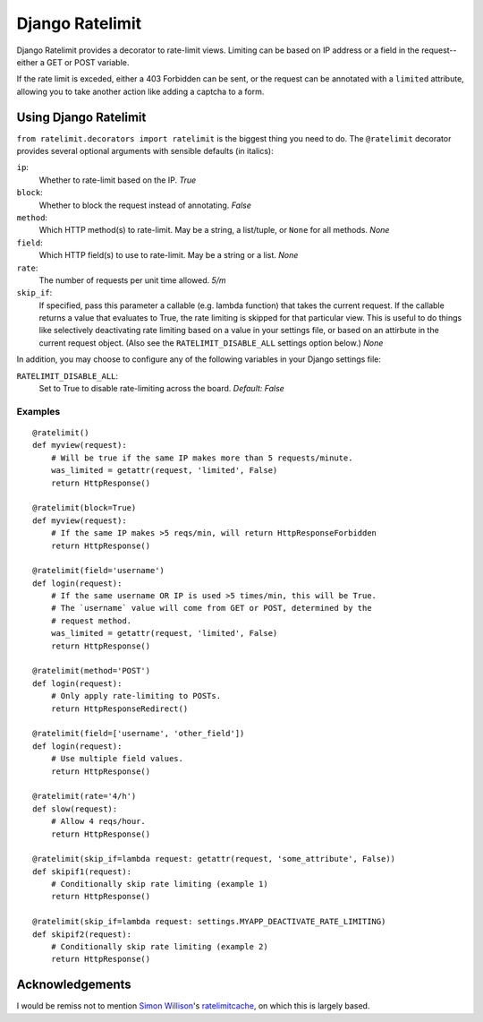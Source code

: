 ================
Django Ratelimit
================

Django Ratelimit provides a decorator to rate-limit views. Limiting can be
based on IP address or a field in the request--either a GET or POST variable.

If the rate limit is exceded, either a 403 Forbidden can be sent, or the
request can be annotated with a ``limited`` attribute, allowing you to take
another action like adding a captcha to a form.


Using Django Ratelimit
======================

``from ratelimit.decorators import ratelimit`` is the biggest thing you need to
do. The ``@ratelimit`` decorator provides several optional arguments with
sensible defaults (in italics):

``ip``:
    Whether to rate-limit based on the IP. *True*
``block``:
    Whether to block the request instead of annotating. *False*
``method``:
    Which HTTP method(s) to rate-limit. May be a string, a list/tuple, or
    ``None`` for all methods. *None*
``field``:
    Which HTTP field(s) to use to rate-limit. May be a string or a list. *None*
``rate``:
    The number of requests per unit time allowed. *5/m*
``skip_if``:
    If specified, pass this parameter a callable (e.g. lambda function) that
    takes the current request. If the callable returns a value that evaluates
    to True, the rate limiting is skipped for that particular view. This is
    useful to do things like selectively deactivating rate limiting based on a
    value in your settings file, or based on an attirbute in the current
    request object. (Also see the ``RATELIMIT_DISABLE_ALL`` settings option
    below.) *None*


In addition, you may choose to configure any of the following variables in your
Django settings file:

``RATELIMIT_DISABLE_ALL``:
    Set to True to disable rate-limiting across the board.
    *Default: False*


Examples
--------

::

    @ratelimit()
    def myview(request):
        # Will be true if the same IP makes more than 5 requests/minute.
        was_limited = getattr(request, 'limited', False)
        return HttpResponse()

    @ratelimit(block=True)
    def myview(request):
        # If the same IP makes >5 reqs/min, will return HttpResponseForbidden
        return HttpResponse()

    @ratelimit(field='username')
    def login(request):
        # If the same username OR IP is used >5 times/min, this will be True.
        # The `username` value will come from GET or POST, determined by the
        # request method.
        was_limited = getattr(request, 'limited', False)
        return HttpResponse()

    @ratelimit(method='POST')
    def login(request):
        # Only apply rate-limiting to POSTs.
        return HttpResponseRedirect()

    @ratelimit(field=['username', 'other_field'])
    def login(request):
        # Use multiple field values.
        return HttpResponse()

    @ratelimit(rate='4/h')
    def slow(request):
        # Allow 4 reqs/hour.
        return HttpResponse()

    @ratelimit(skip_if=lambda request: getattr(request, 'some_attribute', False))
    def skipif1(request):
        # Conditionally skip rate limiting (example 1)
        return HttpResponse()

    @ratelimit(skip_if=lambda request: settings.MYAPP_DEACTIVATE_RATE_LIMITING)
    def skipif2(request):
        # Conditionally skip rate limiting (example 2)
        return HttpResponse()


Acknowledgements
================

I would be remiss not to mention `Simon Willison`_'s ratelimitcache_, on which
this is largely based.

.. _Simon Willison: http://simonwillison.net/
.. _ratelimitcache: https://github.com/simonw/ratelimitcache
